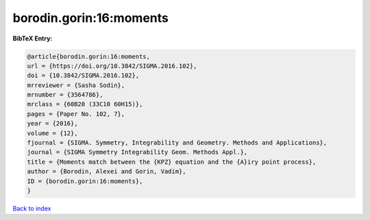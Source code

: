 borodin.gorin:16:moments
========================

.. :cite:t:`borodin.gorin:16:moments`

.. bibliography:: ../../All.bib

**BibTeX Entry:**

.. code-block:: bibtex

   @article{borodin.gorin:16:moments,
   url = {https://doi.org/10.3842/SIGMA.2016.102},
   doi = {10.3842/SIGMA.2016.102},
   mrreviewer = {Sasha Sodin},
   mrnumber = {3564786},
   mrclass = {60B20 (33C10 60H15)},
   pages = {Paper No. 102, 7},
   year = {2016},
   volume = {12},
   fjournal = {SIGMA. Symmetry, Integrability and Geometry. Methods and Applications},
   journal = {SIGMA Symmetry Integrability Geom. Methods Appl.},
   title = {Moments match between the {KPZ} equation and the {A}iry point process},
   author = {Borodin, Alexei and Gorin, Vadim},
   ID = {borodin.gorin:16:moments},
   }

`Back to index <../index>`_
